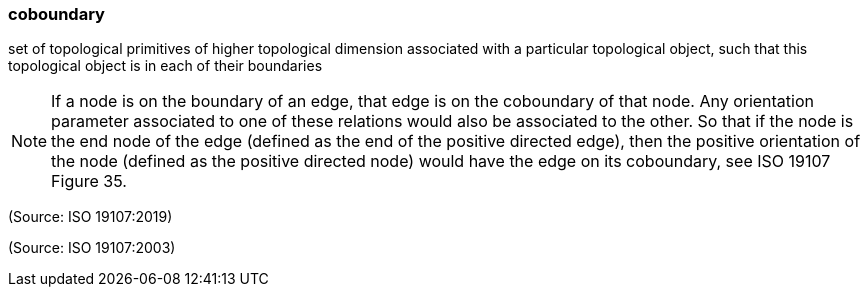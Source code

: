 === coboundary

set of topological primitives of higher topological dimension associated with a particular topological object, such that this topological object is in each of their boundaries

NOTE: If a node is on the boundary of an edge, that edge is on the coboundary of that node. Any orientation parameter associated to one of these relations would also be associated to the other. So that if the node is the end node of the edge (defined as the end of the positive directed edge), then the positive orientation of the node (defined as the positive directed node) would have the edge on its coboundary, see ISO 19107 Figure 35.

(Source: ISO 19107:2019)

(Source: ISO 19107:2003)

